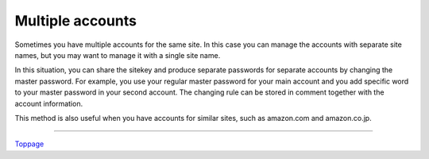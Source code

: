 Multiple accounts
=======================

Sometimes you have multiple accounts for the same site. In this case you can manage the accounts with separate site names, but you may want to manage it with a single site name.

In this situation, you can share the sitekey and produce separate passwords for separate accounts by changing the master password. For example, you use your regular master password for your main account and you add specific word to your master password in your second account. The changing rule can be stored in comment together with the account information.

This method is also useful when you have accounts for similar sites, such as amazon.com and amazon.co.jp.

----

Toppage_

.. _Toppage: README.rst
